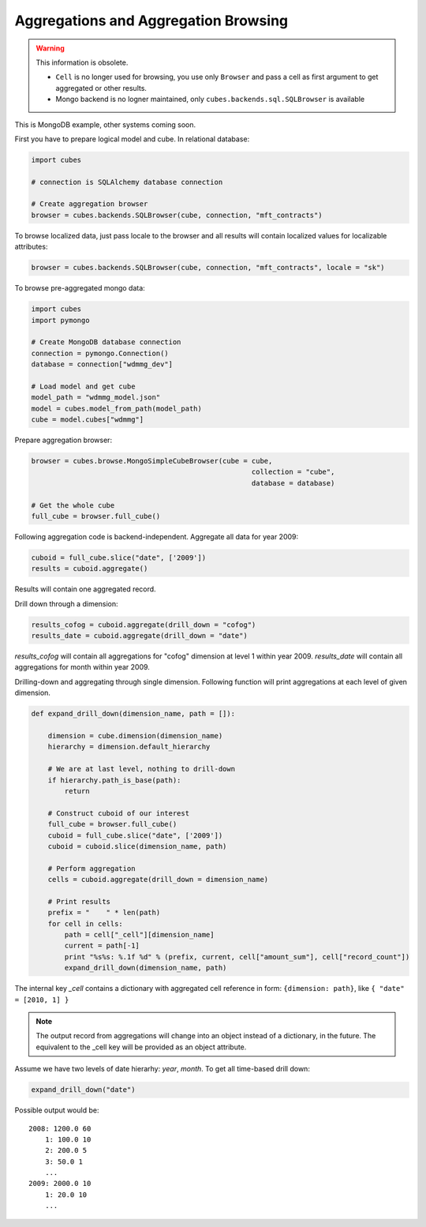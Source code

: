 Aggregations and Aggregation Browsing
+++++++++++++++++++++++++++++++++++++

.. warning::
    This information is obsolete.
    
    * ``Cell`` is no longer used for browsing, you use only ``Browser`` and pass a cell as first argument
      to get aggregated or other results.
    * Mongo backend is no logner maintained, only ``cubes.backends.sql.SQLBrowser`` is available

This is MongoDB example, other systems coming soon.

First you have to prepare logical model and cube. In relational database:

.. code-block:: python

    import cubes
    
    # connection is SQLAlchemy database connection
    
    # Create aggregation browser
    browser = cubes.backends.SQLBrowser(cube, connection, "mft_contracts")

To browse localized data, just pass locale to the browser and all results will contain localized
values for localizable attributes:

.. code-block:: python

    browser = cubes.backends.SQLBrowser(cube, connection, "mft_contracts", locale = "sk")

To browse pre-aggregated mongo data:

.. code-block:: python

    import cubes
    import pymongo

    # Create MongoDB database connection
    connection = pymongo.Connection()
    database = connection["wdmmg_dev"]

    # Load model and get cube
    model_path = "wdmmg_model.json"
    model = cubes.model_from_path(model_path)
    cube = model.cubes["wdmmg"]

Prepare aggregation browser:

.. code-block:: python

    browser = cubes.browse.MongoSimpleCubeBrowser(cube = cube, 
                                                         collection = "cube",
                                                         database = database)

    # Get the whole cube
    full_cube = browser.full_cube()

Following aggregation code is backend-independent. Aggregate all data for year 2009:

.. code-block:: python

    cuboid = full_cube.slice("date", ['2009'])
    results = cuboid.aggregate()
    
Results will contain one aggregated record.

Drill down through a dimension:

.. code-block:: python

    results_cofog = cuboid.aggregate(drill_down = "cofog")
    results_date = cuboid.aggregate(drill_down = "date")

`results_cofog` will contain all aggregations for "cofog" dimension at level 1 within year 2009.
`results_date` will contain all aggregations for month within year 2009.

Drilling-down and aggregating through single dimension. Following function will print aggregations
at each level of given dimension.

.. code-block:: python

    def expand_drill_down(dimension_name, path = []):

        dimension = cube.dimension(dimension_name)
        hierarchy = dimension.default_hierarchy

        # We are at last level, nothing to drill-down
        if hierarchy.path_is_base(path):
            return

        # Construct cuboid of our interest
        full_cube = browser.full_cube()
        cuboid = full_cube.slice("date", ['2009'])
        cuboid = cuboid.slice(dimension_name, path)
    
        # Perform aggregation
        cells = cuboid.aggregate(drill_down = dimension_name)

        # Print results
        prefix = "    " * len(path)
        for cell in cells:
            path = cell["_cell"][dimension_name]
            current = path[-1]
            print "%s%s: %.1f %d" % (prefix, current, cell["amount_sum"], cell["record_count"])
            expand_drill_down(dimension_name, path)

The internal key `_cell` contains a dictionary with aggregated cell reference in form: ``{dimension:
path}``, like ``{ "date" = [2010, 1] }``

.. note::

    The output record from aggregations will change into an object instead of a dictionary, in the
    future. The equivalent to the _cell key will be provided as an object attribute.

Assume we have two levels of date hierarhy: `year`, `month`. To get all time-based drill down:

.. code-block:: python
    
    expand_drill_down("date")
    
Possible output would be::

    2008: 1200.0 60
        1: 100.0 10
        2: 200.0 5
        3: 50.0 1
        ...
    2009: 2000.0 10
        1: 20.0 10
        ...

    


